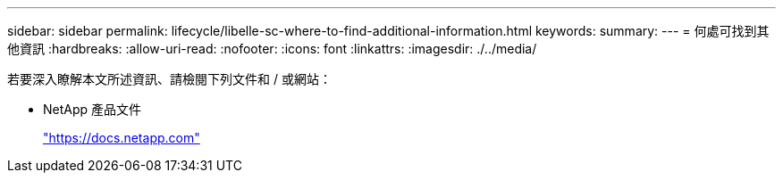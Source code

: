 ---
sidebar: sidebar 
permalink: lifecycle/libelle-sc-where-to-find-additional-information.html 
keywords:  
summary:  
---
= 何處可找到其他資訊
:hardbreaks:
:allow-uri-read: 
:nofooter: 
:icons: font
:linkattrs: 
:imagesdir: ./../media/


[role="lead"]
若要深入瞭解本文所述資訊、請檢閱下列文件和 / 或網站：

* NetApp 產品文件
+
https://docs.netapp.com["https://docs.netapp.com"^]


